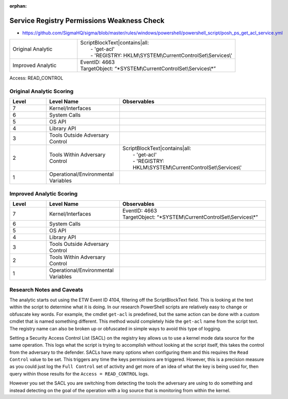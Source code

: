 :orphan:

-------------------------------------------
Service Registry Permissions Weakness Check
-------------------------------------------

- https://github.com/SigmaHQ/sigma/blob/master/rules/windows/powershell/powershell_script/posh_ps_get_acl_service.yml

.. list-table::
    :widths: 30 70

    * - Original Analytic
      - | ScriptBlockText|contains|all:
        |   - 'get-acl'
        |   - 'REGISTRY: HKLM\\SYSTEM\\CurrentControlSet\\Services\\'
    * - Improved Analytic
      - | EventID: 4663
        | TargetObject: \“\*SYSTEM\\CurrentControlSet\\Services\\\*\”

Access: READ_CONTROL

Original Analytic Scoring
^^^^^^^^^^^^^^^^^^^^^^^^^
.. list-table::
    :widths: 15 30 60
    :header-rows: 1

    * - Level
      - Level Name
      - Observables
    * - 7
      - Kernel/Interfaces
      - 
    * - 6
      - System Calls
      - 
    * - 5
      - OS API
      - 
    * - 4
      - Library API
      - 
    * - 3
      - Tools Outside Adversary Control
      - 
    * - 2
      - Tools Within Adversary Control
      - | ScriptBlockText|contains|all:
        |   - 'get-acl'
        |   - 'REGISTRY: HKLM\\SYSTEM\\CurrentControlSet\\Services\\'
    * - 1
      - Operational/Environmental Variables
      - 

Improved Analytic Scoring
^^^^^^^^^^^^^^^^^^^^^^^^^

.. list-table::
    :widths: 15 30 60
    :header-rows: 1

    * - Level
      - Level Name
      - Observables
    * - 7
      - Kernel/Interfaces
      - | EventID: 4663
        | TargetObject: \“\*SYSTEM\\CurrentControlSet\\Services\\\*\”
    * - 6
      - System Calls
      - 
    * - 5
      - OS API
      - 
    * - 4
      - Library API
      - 
    * - 3
      - Tools Outside Adversary Control
      - 
    * - 2
      - Tools Within Adversary Control
      - 
    * - 1
      - Operational/Environmental Variables
      - 

Research Notes and Caveats
^^^^^^^^^^^^^^^^^^^^^^^^^^
The analytic starts out using the ETW Event ID 4104, filtering off the ScriptBlockText field. This is looking at the text within the script to determine what it is doing. 
In our research PowerShell scripts are relatively easy to change or obfuscate key words. For example, the cmdlet ``get-acl`` is predefined, but the same action can be done 
with a custom cmdlet that is named something different. This method would completely hide the ``get-acl`` name from the script text. The registry name can also be broken 
up or obfuscated in simple ways to avoid this type of logging.  

Setting a Security Access Control List (SACL) on the registry key allows us to use a kernel mode data source for the same operation. This logs what the script is 
trying to accomplish without looking at the script itself, this takes the control from the adversary to the defender. SACLs have many options when configuring them 
and this requires the ``Read Control`` value to be set. This triggers any time the keys permissions are triggered. However, this is a precision measure as you could 
just log the ``Full Control`` set of activity and get more of an idea of what the key is being used for, then query within those results for the ``Access = READ_CONTROL`` 
logs. 

However you set the SACL you are switching from detecting the tools the adversary are using to do something and instead detecting on the goal of the operation 
with a log source that is monitoring from within the kernel.
